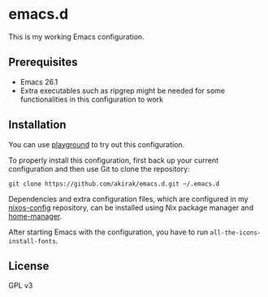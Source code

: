 * emacs.d
  :PROPERTIES:
  :CUSTOM_ID: emacs.d
  :END:

[[https://travis-ci.org/akirak/emacs.d][https://travis-ci.org/akirak/emacs.d.svg]]

This is my working Emacs configuration.

** Prerequisites
   :PROPERTIES:
   :CUSTOM_ID: prerequisites
   :END:

- Emacs 26.1
- Extra executables such as ripgrep might be needed for some functionalities in this configuration to work

** Installation
   :PROPERTIES:
   :CUSTOM_ID: installation
   :END:

You can use [[https://github.com/akirak/emacs-playground][playground]] to try out this configuration.

To properly install this configuration, first back up your current
configuration and then use Git to clone the repository:

#+BEGIN_EXAMPLE
    git clone https://github.com/akirak/emacs.d.git ~/.emacs.d 
#+END_EXAMPLE

Dependencies and extra configuration files, which are configured in my [[https://github.com/akirak/nixos-config][nixos-config]] repository, can be installed using Nix package manager and [[https://github.com/rycee/home-manager][home-manager]].

After starting Emacs with the configuration, you have to run
=all-the-icons-install-fonts=.

** License
   :PROPERTIES:
   :CUSTOM_ID: license
   :END:

GPL v3
